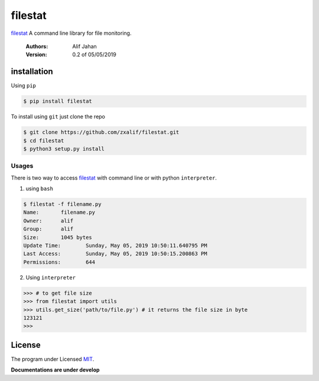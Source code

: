 ===========================================================
filestat
===========================================================

.. :_filestat https://github.com/zxalif/filestat/
.. _MIT: https://choosealicense.com/licenses/mit/

filestat_ A command line library for file monitoring.

    :Authors: Alif Jahan
    :Version: 0.2 of 05/05/2019

installation
-----------------------------------------------------------

Using ``pip``

.. code-block:: bash

    $ pip install filestat

To install using ``git`` just clone the repo

.. code-block:: bash

    $ git clone https://github.com/zxalif/filestat.git
    $ cd filestat
    $ python3 setup.py install

Usages
************************************************************

There is two way to access filestat_ with command line or with python ``interpreter``.

1. using ``bash``

.. code-block:: bash

    $ filestat -f filename.py
    Name:	filename.py
    Owner:	alif
    Group:	alif
    Size:	1045 bytes
    Update Time: 	Sunday, May 05, 2019 10:50:11.640795 PM
    Last Access:	Sunday, May 05, 2019 10:50:15.200863 PM
    Permissions:	644

2. Using ``interpreter``

.. code-block:: python

    >>> # to get file size
    >>> from filestat import utils
    >>> utils.get_size('path/to/file.py') # it returns the file size in byte
    123121
    >>>

License
--------------------------------------------------------

The program under Licensed MIT_.

**Documentations are under develop**
